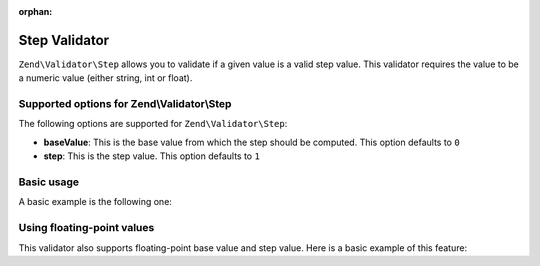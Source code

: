 :orphan:

.. _zend.validate.set.step:

Step Validator
==============

``Zend\Validator\Step`` allows you to validate if a given value is a valid step value. This validator requires the
value to be a numeric value (either string, int or float).

.. _zend.validate.set.step.options:

Supported options for Zend\\Validator\\Step
-------------------------------------------

The following options are supported for ``Zend\Validator\Step``:

- **baseValue**: This is the base value from which the step should be computed. This option defaults to ``0``

- **step**: This is the step value. This option defaults to ``1``

.. _zend.validate.set.step.basic:

Basic usage
-----------

A basic example is the following one:

.. code-block:: php
   :linenos:

   $validator = new Zend\Validator\Step();

   if ($validator->isValid(1)) {
       // value is a valid step value
   } else {
       // false
   }

.. _zend.validate.set.step.floatingvalues:

Using floating-point values
---------------------------

This validator also supports floating-point base value and step value. Here is a basic example of this feature:



.. code-block:: php
   :linenos:

   $validator = new Zend\Validator\Step(
       array(
           'baseValue' => 1.1,
           'step'      => 2.2,
       )
   );

   echo $validator->isValid(1.1); // prints true
   echo $validator->isValid(3.3); // prints true
   echo $validator->isValid(3.35); // prints false
   echo $validator->isValid(2.2); // prints false


